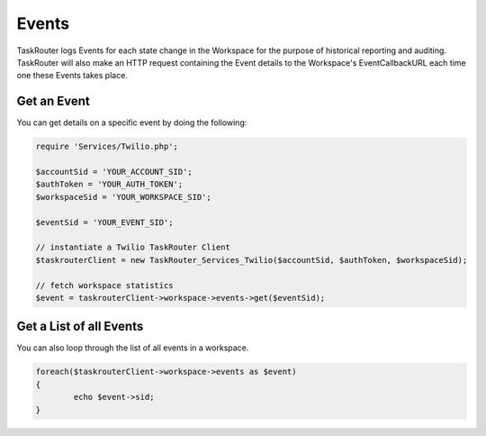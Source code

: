 ===========
Events
===========

TaskRouter logs Events for each state change in the Workspace for the purpose of historical reporting and auditing. TaskRouter will also make an HTTP request containing the Event details to the Workspace's EventCallbackURL each time one these Events takes place. 

Get an Event 
=====================

You can get details on a specific event by doing the following: 

.. code-block:: php

	require 'Services/Twilio.php';

	$accountSid = 'YOUR_ACCOUNT_SID';
	$authToken = 'YOUR_AUTH_TOKEN';
	$workspaceSid = 'YOUR_WORKSPACE_SID';

	$eventSid = 'YOUR_EVENT_SID'; 

	// instantiate a Twilio TaskRouter Client 
	$taskrouterClient = new TaskRouter_Services_Twilio($accountSid, $authToken, $workspaceSid);

	// fetch workspace statistics
	$event = taskrouterClient->workspace->events->get($eventSid); 


Get a List of all Events
==============================

You can also loop through the list of all events in a workspace.

.. code-block:: php

	foreach($taskrouterClient->workspace->events as $event)
	{
		echo $event->sid; 
	}